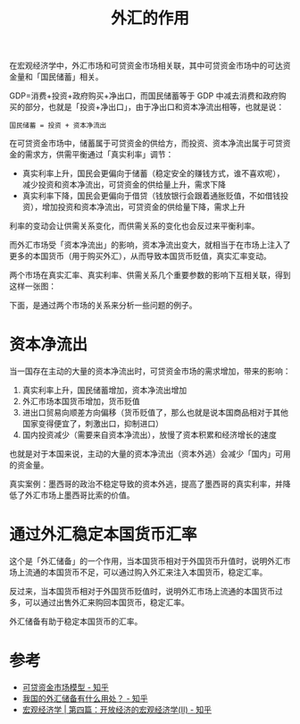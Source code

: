 :PROPERTIES:
:ID:       f96805b5-fbf1-4714-8c4a-a53a81e4cca9
:END:
#+TITLE: 外汇的作用
#+filetags: :Economy:

在宏观经济学中，外汇市场和可贷资金市场相关联，其中可贷资金市场中的可达资金量和「国民储蓄」相关。

GDP=消费+投资+政府购买+净出口，而国民储蓄等于 GDP 中减去消费和政府购买的部分，也就是「投资+净出口」，由于净出口和资本净流出相等，也就是说：
#+begin_example
  国民储蓄 = 投资 + 资本净流出
#+end_example

在可贷资金市场中，储蓄属于可贷资金的供给方，而投资、资本净流出属于可贷资金的需求方，供需平衡通过「真实利率」调节：
+ 真实利率上升，国民会更偏向于储蓄（稳定安全的赚钱方式，谁不喜欢呢），减少投资和资本净流出，可贷资金的供给量上升，需求下降
+ 真实利率下降，国民会更偏向于借贷（钱放银行会跟着通胀贬值，不如借钱投资），增加投资和资本净流出，可贷资金的供给量下降，需求上升

利率的变动会让供需关系变化，而供需关系的变化也会反过来平衡利率。

而外汇市场受「资本净流出」的影响，资本净流出变大，就相当于在市场上注入了更多的本国货币（用于购买外汇），从而导致本国货币贬值，真实汇率变动。

两个市场在真实汇率、真实利率、供需关系几个重要参数的影响下互相关联，得到这样一张图：
#+HTML: <img src="https://user-images.githubusercontent.com/26481411/179390865-a7018d7d-568e-4656-92f9-ae89312f1532.png">

下面，是通过两个市场的关系来分析一些问题的例子。

* 资本净流出
  当一国存在主动的大量的资本净流出时，可贷资金市场的需求增加，带来的影响：
  1. 真实利率上升，国民储蓄增加，资本净流出增加
  2. 外汇市场本国货币增加，货币贬值
  3. 进出口贸易向顺差方向偏移（货币贬值了，那么也就是说本国商品相对于其他国家变得便宜了，刺激出口，抑制进口）
  4. 国内投资减少（需要来自资本净流出），放慢了资本积累和经济增长的速度

  也就是对于本国来说，主动的大量的资本净流出（资本外逃）会减少「国内」可用的资金量。

  真实案例：墨西哥的政治不稳定导致的资本外逃，提高了墨西哥的真实利率，并降低了外汇市场上墨西哥比索的价值。

* 通过外汇稳定本国货币汇率
  这个是「外汇储备」的一个作用，当本国货币相对于外国货币升值时，说明外汇市场上流通的本国货币不足，可以通过购入外汇来注入本国货币，稳定汇率。

  反过来，当本国货币相对于外国货币贬值时，说明外汇市场上流通的本国货币过多，可以通过出售外汇来购回本国货币，稳定汇率。

  外汇储备有助于稳定本国货币的汇率。

* 参考
  + [[https://zhuanlan.zhihu.com/p/139501540][可贷资金市场模型 - 知乎]]
  + [[https://www.zhihu.com/question/19969769][我国的外汇储备有什么用处？ - 知乎]]
  + [[https://zhuanlan.zhihu.com/p/357837392][宏观经济学 | 第四篇：开放经济的宏观经济学(Ⅱ) - 知乎]]

